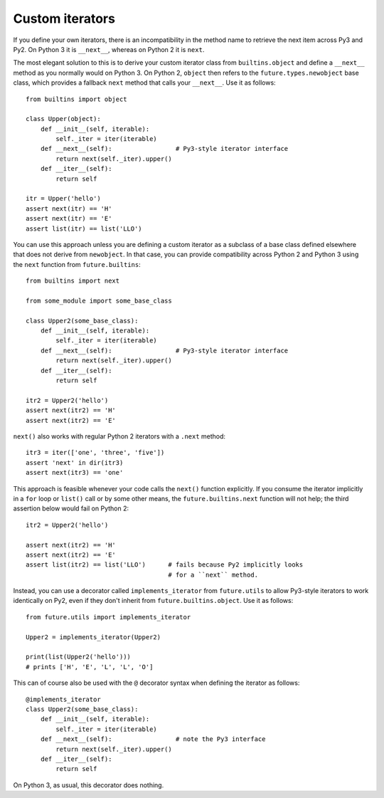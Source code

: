 .. _custom-iterators:

Custom iterators
----------------

If you define your own iterators, there is an incompatibility in the method name
to retrieve the next item across Py3 and Py2. On Python 3 it is ``__next__``,
whereas on Python 2 it is ``next``.

The most elegant solution to this is to derive your custom iterator class from
``builtins.object`` and define a ``__next__`` method as you normally
would on Python 3. On Python 2, ``object`` then refers to the
``future.types.newobject`` base class, which provides a fallback ``next``
method that calls your ``__next__``. Use it as follows::

    from builtins import object
    
    class Upper(object):
        def __init__(self, iterable):
            self._iter = iter(iterable)
        def __next__(self):                 # Py3-style iterator interface
            return next(self._iter).upper()
        def __iter__(self):
            return self

    itr = Upper('hello')
    assert next(itr) == 'H'
    assert next(itr) == 'E'
    assert list(itr) == list('LLO')


You can use this approach unless you are defining a custom iterator as a
subclass of a base class defined elsewhere that does not derive from
``newobject``.  In that case, you can provide compatibility across
Python 2 and Python 3 using the ``next`` function from ``future.builtins``::

    from builtins import next

    from some_module import some_base_class

    class Upper2(some_base_class):
        def __init__(self, iterable):
            self._iter = iter(iterable)
        def __next__(self):                 # Py3-style iterator interface
            return next(self._iter).upper()
        def __iter__(self):
            return self

    itr2 = Upper2('hello')
    assert next(itr2) == 'H'
    assert next(itr2) == 'E'

``next()`` also works with regular Python 2 iterators with a ``.next`` method::

    itr3 = iter(['one', 'three', 'five'])
    assert 'next' in dir(itr3)
    assert next(itr3) == 'one'

This approach is feasible whenever your code calls the ``next()`` function
explicitly. If you consume the iterator implicitly in a ``for`` loop or
``list()`` call or by some other means, the ``future.builtins.next`` function
will not help; the third assertion below would fail on Python 2::

    itr2 = Upper2('hello')

    assert next(itr2) == 'H'
    assert next(itr2) == 'E'
    assert list(itr2) == list('LLO')      # fails because Py2 implicitly looks
                                          # for a ``next`` method.

Instead, you can use a decorator called ``implements_iterator`` from
``future.utils`` to allow Py3-style iterators to work identically on Py2, even
if they don't inherit from ``future.builtins.object``. Use it as follows::

    from future.utils import implements_iterator

    Upper2 = implements_iterator(Upper2)

    print(list(Upper2('hello')))
    # prints ['H', 'E', 'L', 'L', 'O']

This can of course also be used with the ``@`` decorator syntax when defining
the iterator as follows::

    @implements_iterator
    class Upper2(some_base_class):
        def __init__(self, iterable):
            self._iter = iter(iterable)
        def __next__(self):                 # note the Py3 interface
            return next(self._iter).upper()
        def __iter__(self):
            return self

On Python 3, as usual, this decorator does nothing.

